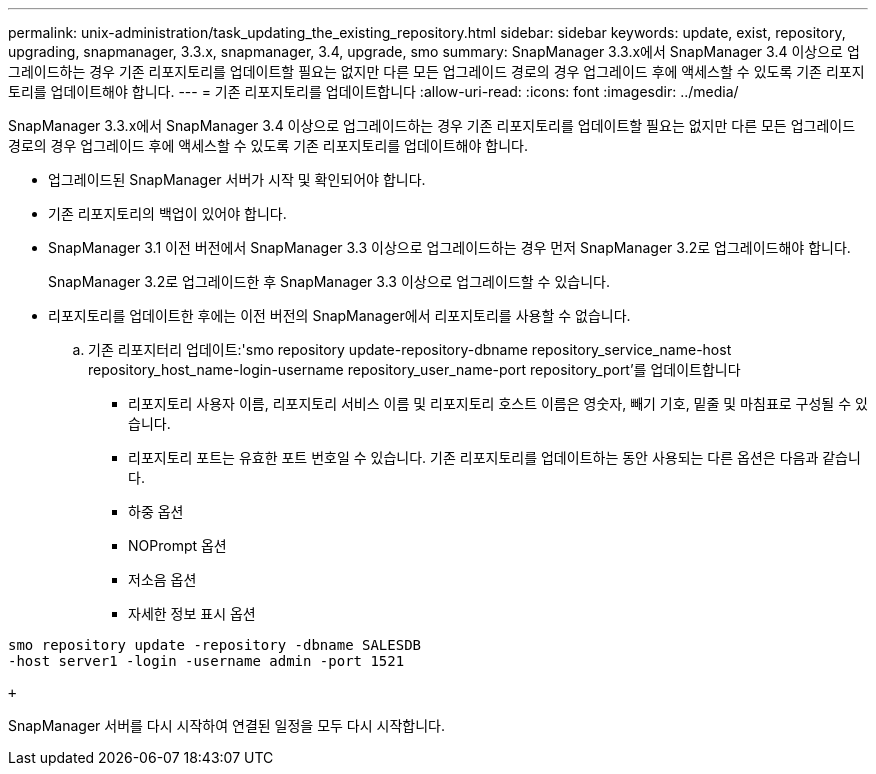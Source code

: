 ---
permalink: unix-administration/task_updating_the_existing_repository.html 
sidebar: sidebar 
keywords: update, exist, repository, upgrading, snapmanager, 3.3.x, snapmanager, 3.4, upgrade, smo 
summary: SnapManager 3.3.x에서 SnapManager 3.4 이상으로 업그레이드하는 경우 기존 리포지토리를 업데이트할 필요는 없지만 다른 모든 업그레이드 경로의 경우 업그레이드 후에 액세스할 수 있도록 기존 리포지토리를 업데이트해야 합니다. 
---
= 기존 리포지토리를 업데이트합니다
:allow-uri-read: 
:icons: font
:imagesdir: ../media/


[role="lead"]
SnapManager 3.3.x에서 SnapManager 3.4 이상으로 업그레이드하는 경우 기존 리포지토리를 업데이트할 필요는 없지만 다른 모든 업그레이드 경로의 경우 업그레이드 후에 액세스할 수 있도록 기존 리포지토리를 업데이트해야 합니다.

* 업그레이드된 SnapManager 서버가 시작 및 확인되어야 합니다.
* 기존 리포지토리의 백업이 있어야 합니다.
* SnapManager 3.1 이전 버전에서 SnapManager 3.3 이상으로 업그레이드하는 경우 먼저 SnapManager 3.2로 업그레이드해야 합니다.
+
SnapManager 3.2로 업그레이드한 후 SnapManager 3.3 이상으로 업그레이드할 수 있습니다.

* 리포지토리를 업데이트한 후에는 이전 버전의 SnapManager에서 리포지토리를 사용할 수 없습니다.
+
.. 기존 리포지터리 업데이트:'smo repository update-repository-dbname repository_service_name-host repository_host_name-login-username repository_user_name-port repository_port'를 업데이트합니다
+
*** 리포지토리 사용자 이름, 리포지토리 서비스 이름 및 리포지토리 호스트 이름은 영숫자, 빼기 기호, 밑줄 및 마침표로 구성될 수 있습니다.
*** 리포지토리 포트는 유효한 포트 번호일 수 있습니다. 기존 리포지토리를 업데이트하는 동안 사용되는 다른 옵션은 다음과 같습니다.
*** 하중 옵션
*** NOPrompt 옵션
*** 저소음 옵션
*** 자세한 정보 표시 옵션






[source]
----
smo repository update -repository -dbname SALESDB
-host server1 -login -username admin -port 1521

+
----
SnapManager 서버를 다시 시작하여 연결된 일정을 모두 다시 시작합니다.
